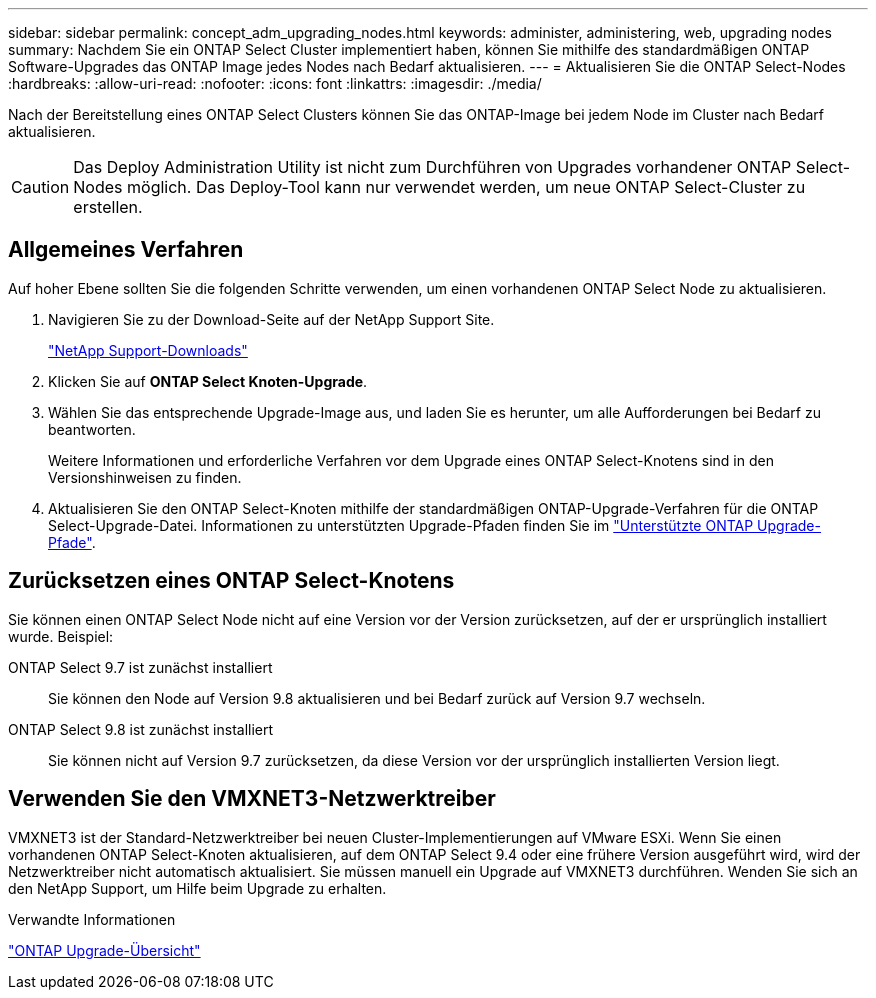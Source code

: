---
sidebar: sidebar 
permalink: concept_adm_upgrading_nodes.html 
keywords: administer, administering, web, upgrading nodes 
summary: Nachdem Sie ein ONTAP Select Cluster implementiert haben, können Sie mithilfe des standardmäßigen ONTAP Software-Upgrades das ONTAP Image jedes Nodes nach Bedarf aktualisieren. 
---
= Aktualisieren Sie die ONTAP Select-Nodes
:hardbreaks:
:allow-uri-read: 
:nofooter: 
:icons: font
:linkattrs: 
:imagesdir: ./media/


[role="lead"]
Nach der Bereitstellung eines ONTAP Select Clusters können Sie das ONTAP-Image bei jedem Node im Cluster nach Bedarf aktualisieren.


CAUTION: Das Deploy Administration Utility ist nicht zum Durchführen von Upgrades vorhandener ONTAP Select-Nodes möglich. Das Deploy-Tool kann nur verwendet werden, um neue ONTAP Select-Cluster zu erstellen.



== Allgemeines Verfahren

Auf hoher Ebene sollten Sie die folgenden Schritte verwenden, um einen vorhandenen ONTAP Select Node zu aktualisieren.

. Navigieren Sie zu der Download-Seite auf der NetApp Support Site.
+
https://mysupport.netapp.com/site/downloads["NetApp Support-Downloads"^]

. Klicken Sie auf *ONTAP Select Knoten-Upgrade*.
. Wählen Sie das entsprechende Upgrade-Image aus, und laden Sie es herunter, um alle Aufforderungen bei Bedarf zu beantworten.
+
Weitere Informationen und erforderliche Verfahren vor dem Upgrade eines ONTAP Select-Knotens sind in den Versionshinweisen zu finden.

. Aktualisieren Sie den ONTAP Select-Knoten mithilfe der standardmäßigen ONTAP-Upgrade-Verfahren für die ONTAP Select-Upgrade-Datei. Informationen zu unterstützten Upgrade-Pfaden finden Sie im link:https://docs.netapp.com/us-en/ontap/upgrade/concept_upgrade_paths.html["Unterstützte ONTAP Upgrade-Pfade"^].




== Zurücksetzen eines ONTAP Select-Knotens

Sie können einen ONTAP Select Node nicht auf eine Version vor der Version zurücksetzen, auf der er ursprünglich installiert wurde. Beispiel:

ONTAP Select 9.7 ist zunächst installiert:: Sie können den Node auf Version 9.8 aktualisieren und bei Bedarf zurück auf Version 9.7 wechseln.
ONTAP Select 9.8 ist zunächst installiert:: Sie können nicht auf Version 9.7 zurücksetzen, da diese Version vor der ursprünglich installierten Version liegt.




== Verwenden Sie den VMXNET3-Netzwerktreiber

VMXNET3 ist der Standard-Netzwerktreiber bei neuen Cluster-Implementierungen auf VMware ESXi. Wenn Sie einen vorhandenen ONTAP Select-Knoten aktualisieren, auf dem ONTAP Select 9.4 oder eine frühere Version ausgeführt wird, wird der Netzwerktreiber nicht automatisch aktualisiert. Sie müssen manuell ein Upgrade auf VMXNET3 durchführen. Wenden Sie sich an den NetApp Support, um Hilfe beim Upgrade zu erhalten.

.Verwandte Informationen
link:https://docs.netapp.com/us-en/ontap/upgrade/index.html["ONTAP Upgrade-Übersicht"^]
